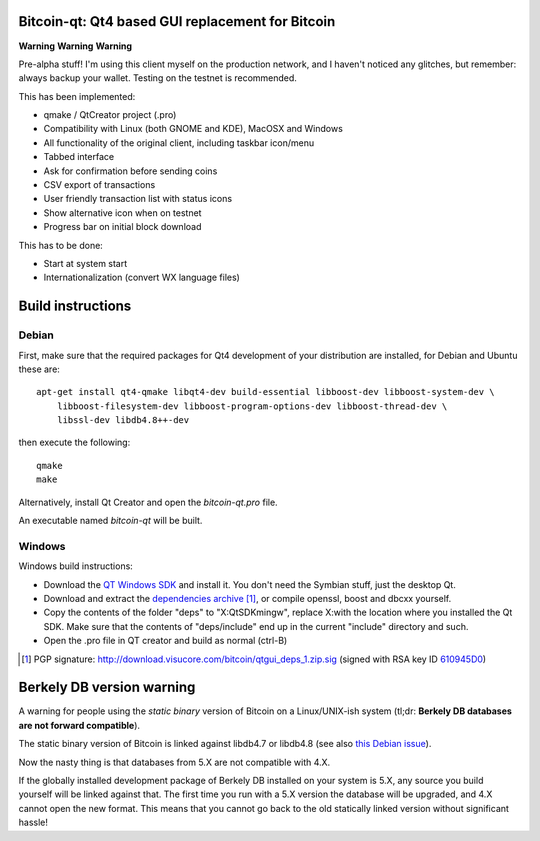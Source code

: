 Bitcoin-qt: Qt4 based GUI replacement for Bitcoin
=================================================

**Warning** **Warning** **Warning**

Pre-alpha stuff! I'm using this client myself on the production network, and I haven't noticed any glitches, but remember: always backup your wallet.
Testing on the testnet is recommended.

This has been implemented:

- qmake / QtCreator project (.pro)

- Compatibility with Linux (both GNOME and KDE), MacOSX and Windows

- All functionality of the original client, including taskbar icon/menu

- Tabbed interface

- Ask for confirmation before sending coins

- CSV export of transactions

- User friendly transaction list with status icons

- Show alternative icon when on testnet

- Progress bar on initial block download

This has to be done:

- Start at system start

- Internationalization (convert WX language files)


Build instructions 
===================

Debian
-------

First, make sure that the required packages for Qt4 development of your
distribution are installed, for Debian and Ubuntu these are:

::

    apt-get install qt4-qmake libqt4-dev build-essential libboost-dev libboost-system-dev \
        libboost-filesystem-dev libboost-program-options-dev libboost-thread-dev \
        libssl-dev libdb4.8++-dev

then execute the following:

::

    qmake
    make

Alternatively, install Qt Creator and open the `bitcoin-qt.pro` file.

An executable named `bitcoin-qt` will be built.


Windows
--------

Windows build instructions:

- Download the `QT Windows SDK`_ and install it. You don't need the Symbian stuff, just the desktop Qt.

- Download and extract the `dependencies archive`_  [#]_, or compile openssl, boost and dbcxx yourself.

- Copy the contents of the folder "deps" to "X:\QtSDK\mingw", replace X:\ with the location where you installed the Qt SDK. Make sure that the contents of "deps/include" end up in the current "include" directory and such.

- Open the .pro file in QT creator and build as normal (ctrl-B)

.. _`QT Windows SDK`: http://qt.nokia.com/downloads/sdk-windows-cpp
.. _`dependencies archive`: http://download.visucore.com/bitcoin/qtgui_deps_1.zip
.. [#] PGP signature: http://download.visucore.com/bitcoin/qtgui_deps_1.zip.sig (signed with RSA key ID `610945D0`_)
.. _`610945D0`: http://pgp.mit.edu:11371/pks/lookup?op=get&search=0x610945D0

Berkely DB version warning
==========================

A warning for people using the *static binary* version of Bitcoin on a Linux/UNIX-ish system (tl;dr: **Berkely DB databases are not forward compatible**).

The static binary version of Bitcoin is linked against libdb4.7 or libdb4.8 (see also `this Debian issue`_).

Now the nasty thing is that databases from 5.X are not compatible with 4.X. 

If the globally installed development package of Berkely DB installed on your system is 5.X, any source you
build yourself will be linked against that. The first time you run with a 5.X version the database will be upgraded, 
and 4.X cannot open the new format. This means that you cannot go back to the old statically linked version without
significant hassle!

.. _`this Debian issue`: http://bugs.debian.org/cgi-bin/bugreport.cgi?bug=621425

